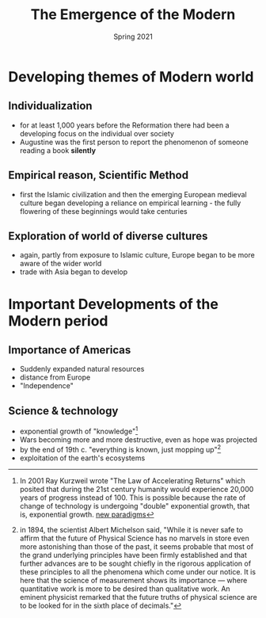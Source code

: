 #+Title: The Emergence of the Modern
#+Date: Spring 2021 
#+Email: hathawayd@winthrop.edu
 #+OPTIONS: reveal_width:1000 reveal_height:800 
 #+REVEAL_MARGIN: 0.1
 #+REVEAL_MIN_SCALE: 0.5
 #+REVEAL_MAX_SCALE: 2
 #+REVEAL_HLEVEL: 1h
 #+OPTIONS: toc:1 num:nil
 #+REVEAL_HEAD_PREAMBLE: <meta name="description" content="Org-Reveal">
 #+REVEAL_POSTAMBLE: <p> Created by Dale Hathaway. </p>
 #+REVEAL_PLUGINS: (markdown notes menu)
 #+REVEAL_THEME: beige
#+REVEAL_ROOT: ../../reveal.js/
* Developing themes of Modern world
  :PROPERTIES:
  :CUSTOM_ID: developing-themes-of-modern-world
  :END:

** Individualization
   :PROPERTIES:
   :CUSTOM_ID: individualization
   :END:

- for at least 1,000 years before the Reformation there had been a developing focus on the individual over society
- Augustine was the first person to report the phenomenon of someone reading a book *silently*

** Empirical reason, Scientific Method
   :PROPERTIES:
   :CUSTOM_ID: empirical-reason-scientific-method
   :END:

- first the Islamic civilization and then the emerging European medieval culture began developing a reliance on empirical learning - the fully flowering of these beginnings would take centuries

** Exploration of world of diverse cultures 
- again, partly from exposure to Islamic culture, Europe began to be more aware of the wider world
- trade with Asia began to develop

* Important Developments of the Modern period
  :PROPERTIES:
  :CUSTOM_ID: important-developments-of-the-modern-period
  :END:

** Importance of Americas
   :PROPERTIES:
   :CUSTOM_ID: importance-of-americas
   :END:

- Suddenly expanded natural resources
- distance from Europe
- "Independence"

** Science & technology
   :PROPERTIES:
   :CUSTOM_ID: science-technology
   :END:

- exponential growth of "knowledge"[fn:1]
- Wars becoming more and more destructive, even as hope was projected
- by the end of 19th c. "everything is known, just mopping up"[fn:2]
- exploitation of the earth's ecosystems

[fn:1] In 2001 Ray Kurzweil wrote "The Law of Accelerating Returns" which posited that during the 21st century humanity would experience 20,000 years of progress instead of 100. This is possible because the rate of change of technology is undergoing "double" exponential growth, that is, exponential growth. [[https://www.industrytap.com/new-paradigms-the-exponential-growth-of-knowledge/53192][new paradigms]]
[fn:2] in 1894, the scientist Albert Michelson said, "While it is never safe to affirm that the future of Physical Science has no marvels in store even more astonishing than those of the past, it seems probable that most of the grand underlying principles have been firmly established and that further advances are to be sought chiefly in the rigorous application of these principles to all the phenomena which come under our notice. It is here that the science of measurement shows its importance --- where quantitative work is more to be desired than qualitative work. An eminent physicist remarked that the future truths of physical science are to be looked for in the sixth place of decimals."
